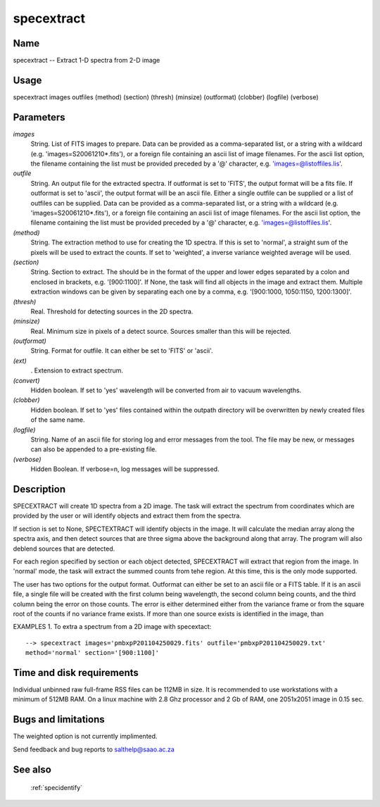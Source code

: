.. _specextract:

***********
specextract
***********


Name
====

specextract -- Extract 1-D spectra from 2-D image

Usage
=====

specextract images outfiles (method) (section) (thresh) (minsize)
(outformat) (clobber) (logfile) (verbose)

Parameters
==========


*images*
    String. List of FITS images to prepare. Data can be provided as a
    comma-separated list, or a string with a wildcard
    (e.g. 'images=S20061210*.fits'), or a foreign file containing an ascii
    list of image filenames. For the ascii list option, the filename
    containing the list must be provided preceded by a '@' character,
    e.g. 'images=@listoffiles.lis'.

*outfile*
    String. An output file for the extracted spectra.  If outformat is
    set to 'FITS', the output format will be a fits file.  If outformat
    is set to 'ascii', the output format will be an ascii file.  Either
    a single outfile can be supplied or a list of outfiles can be
    supplied.   Data can be provided as a
    comma-separated list, or a string with a wildcard
    (e.g. 'images=S20061210*.fits'), or a foreign file containing an ascii
    list of image filenames. For the ascii list option, the filename
    containing the list must be provided preceded by a '@' character,
    e.g. 'images=@listoffiles.lis'.

*(method)*
    String.  The extraction method to use for creating the 1D spectra.  If
    this is set to 'normal', a straight sum of the pixels will be used to
    extract the counts.  If set to 'weighted', a inverse variance weighted
    average will be used.

*(section)*
    String.  Section to extract.  The should be in the format of the upper
    and lower edges separated by a colon and enclosed in brackets, e.g. '[900:1100]'.
    If None, the task will find all objects in the image and extract them.  Multiple
    extraction windows can be given by separating each one by a comma, e.g.
    '[900:1000, 1050:1150, 1200:1300]'.

*(thresh)*
    Real.  Threshold for detecting sources in the 2D spectra.

*(minsize)*
    Real.  Minimum size in pixels of a detect source.   Sources smaller than this
    will be rejected.

*(outformat)*
    String.  Format for outfile.   It can either be set to 'FITS' or 'ascii'.

*(ext)*
    .  Extension to extract spectrum.

*(convert)*
    Hidden boolean. If set to 'yes' wavelength will be converted from
    air to vacuum wavelengths.

*(clobber)*
    Hidden boolean. If set to 'yes' files contained within the outpath
    directory will be overwritten by newly created files of the same
    name.

*(logfile)*
    String. Name of an ascii file for storing log and error messages
    from the tool. The file may be new, or messages can also be appended to a
    pre-existing file.

*(verbose)*
    Hidden Boolean. If verbose=n, log messages will be suppressed.

Description
===========


SPECEXTRACT will create 1D spectra from a 2D image.  The task will
extract the spectrum from coordinates which are provided by the user
or will identify objects and extract them from the spectra.

If section is set to None, SPECTEXTRACT will identify objects in the image.
It will calculate the median array along the spectra axis, and then detect
sources that are three sigma above the background along that array.   The
program will also deblend sources that are detected.

For each region specified by section or each object detected, SPECEXTRACT
will extract that region from the image.   In 'normal' mode, the task
will extract the summed counts from tehe region.   At this time,
this is the only mode supported.

The user has two options for the output format.  Outformat can
either be set to an ascii file or a FITS table.  If it is an ascii file,
a single file will be created with the first column being wavelength, the
second column being counts, and the third column being the error on those
counts.   The error is either determined either from the variance frame
or from the square root of the counts if no variance frame exists.   If more
than one source exists is identified in the image, than

EXAMPLES
1. To extra a spectrum from a 2D image with specextact::

    --> specextract images='pmbxpP201104250029.fits' outfile='pmbxpP201104250029.txt'
    method='normal' section='[900:1100]'

Time and disk requirements
==========================

Individual unbinned raw full-frame RSS files can be 112MB in size. It is
recommended to use workstations with a minimum of 512MB RAM. On a
linux machine with 2.8 Ghz processor and 2 Gb of RAM, one 2051x2051 image
in 0.15 sec.

Bugs and limitations
====================

The weighted option is not currently implimented.

Send feedback and bug reports to salthelp@saao.ac.za

See also
========

 :ref:`specidentify`